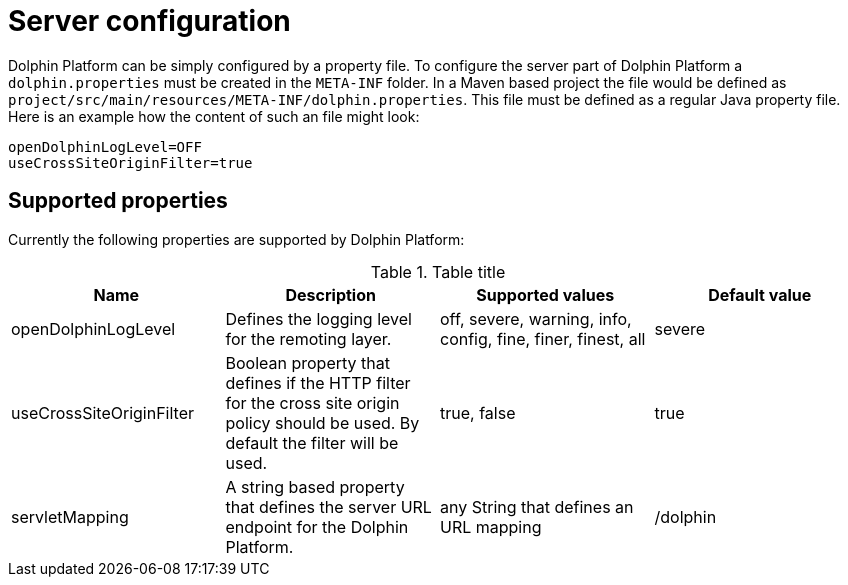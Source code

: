 
= Server configuration

Dolphin Platform can be simply configured by a property file. To configure the server part of Dolphin Platform a `dolphin.properties` must be created in the `META-INF` folder. In a Maven based project the file would be defined as `project/src/main/resources/META-INF/dolphin.properties`. This file must be defined as a regular Java property file. Here is an example how the content of such an file might look:
[source,txt]
----
openDolphinLogLevel=OFF
useCrossSiteOriginFilter=true
----

== Supported properties

Currently the following properties are supported by Dolphin Platform:

.Table title
|===
|Name |Description |Supported values |Default value

|openDolphinLogLevel
|Defines the logging level for the remoting layer.
|off, severe, warning, info, config, fine, finer, finest, all
|severe

|useCrossSiteOriginFilter
|Boolean property that defines if the HTTP filter for the cross site origin policy should be used. By default the filter will be used.
|true, false
|true

|servletMapping
|A string based property that defines the server URL endpoint for the Dolphin Platform.
|any String that defines an URL mapping
|/dolphin
|===
